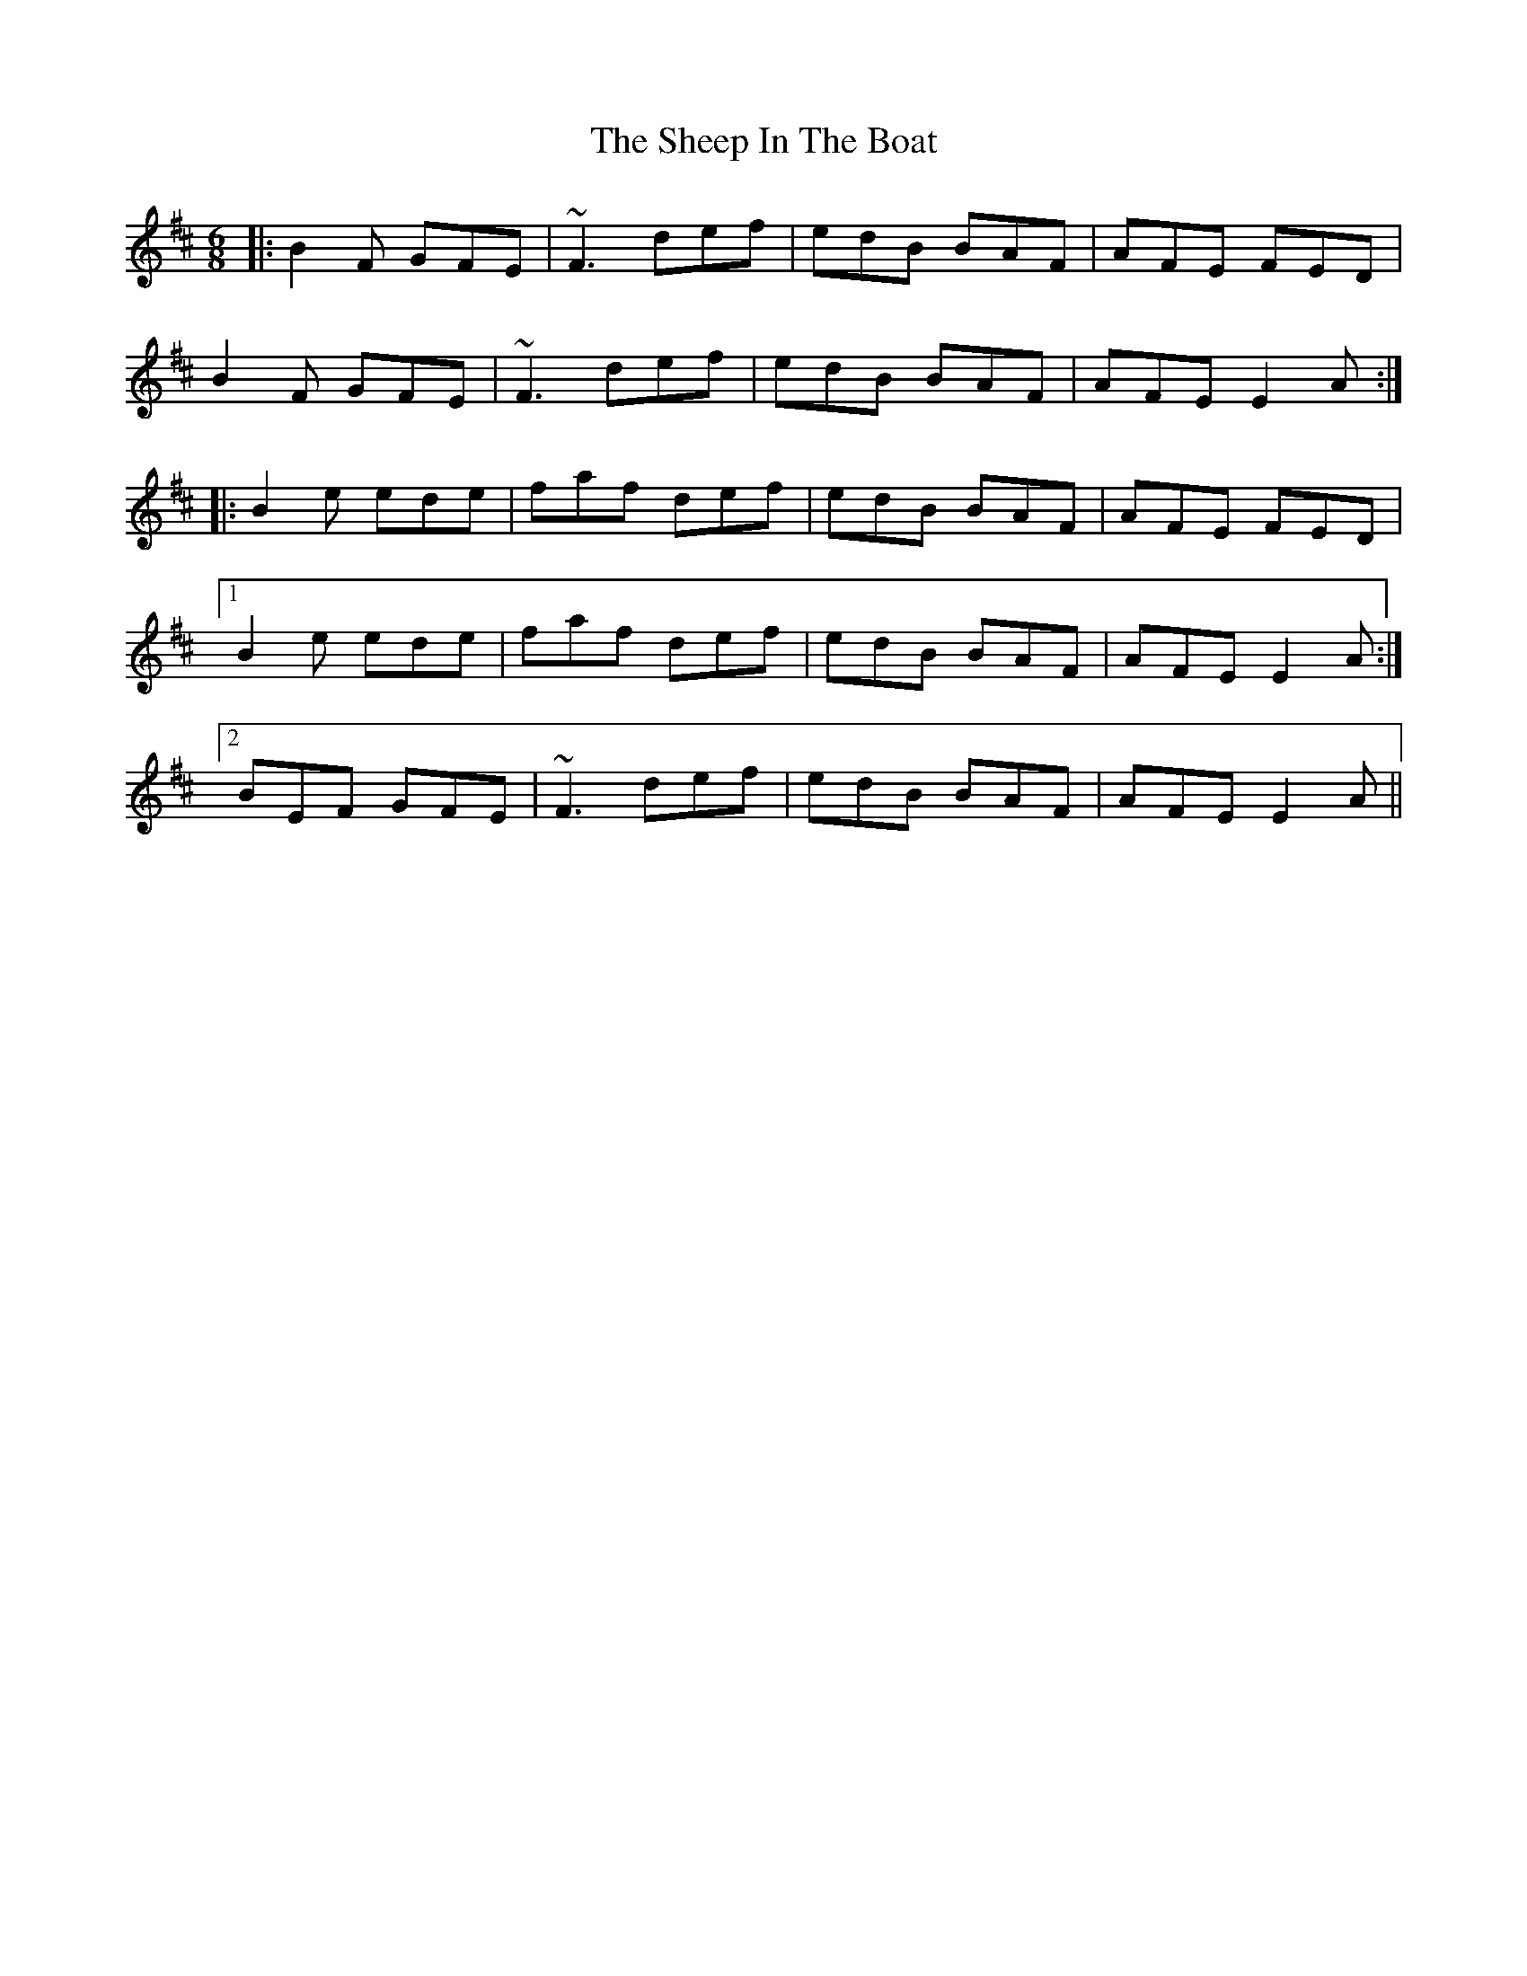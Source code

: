 X: 36727
T: Sheep In The Boat, The
R: jig
M: 6/8
K: Edorian
|:B2F GFE|~F3 def|edB BAF|AFE FED|
B2F GFE|~F3 def|edB BAF|AFE E2A:|
|:B2e ede|faf def|edB BAF|AFE FED|
[1 B2e ede|faf def|edB BAF|AFE E2A:|
[2 BEF GFE|~F3 def|edB BAF|AFE E2A||

